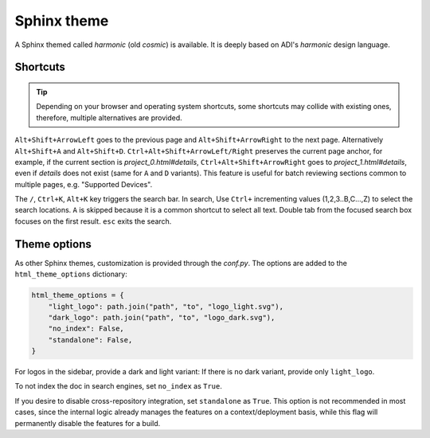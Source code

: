 Sphinx theme
============

A Sphinx themed called *harmonic* (old *cosmic*) is available.
It is deeply based on ADI's *harmonic* design language.

Shortcuts
---------

.. tip::

   Depending on your browser and operating system shortcuts, some shortcuts may
   collide with existing ones, therefore, multiple alternatives are provided.

``Alt+Shift+ArrowLeft`` goes to the previous page and ``Alt+Shift+ArrowRight``
to the next page.
Alternatively ``Alt+Shift+A`` and ``Alt+Shift+D``.
``Ctrl+Alt+Shift+ArrowLeft/Right`` preserves the current page anchor, for example,
if the current section is *project_0.html#details*, ``Ctrl+Alt+Shift+ArrowRight``
goes to *project_1.html#details*, even if *details* does not exist
(same for ``A`` and ``D`` variants).
This feature is useful for batch reviewing sections common to multiple pages,
e.g. "Supported Devices".

The ``/``, ``Ctrl+K``, ``Alt+K`` key triggers the search bar. In search, Use
``Ctrl+`` incrementing values (1,2,3..B,C...,Z) to select the search locations.
``A`` is skipped because it is a common shortcut to select all text. Double tab
from the focused search box focuses on the first result. ``esc`` exits the search.

Theme options
-------------

As other Sphinx themes, customization is provided through the *conf.py*.
The options are added to the ``html_theme_options`` dictionary:

.. code:: python

   html_theme_options = {
       "light_logo": path.join("path", "to", "logo_light.svg"),
       "dark_logo": path.join("path", "to", "logo_dark.svg"),
       "no_index": False,
       "standalone": False,
   }

For logos in the sidebar, provide a dark and light variant:
If there is no dark variant, provide only ``light_logo``.

To not index the doc in search engines, set ``no_index`` as ``True``.

If you desire to disable cross-repository integration, set ``standalone`` as
``True``. This option is not recommended in most cases, since the internal
logic already manages the features on a context/deployment basis, while this
flag will permanently disable the features for a build.
